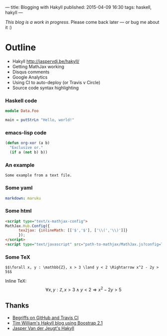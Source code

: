 ---
title: Blogging with Hakyll
published: 2015-04-09 16:30
tags: haskell, hakyll
---

/This blog is a work in progress/. Please come back later — or bug me about it :)

* Outline

- Hakyll http://jaspervdj.be/hakyll/
- Getting MathJax working
- Disqus comments
- Google Analytics
- Using CI to auto-deploy (or Travis v Circle)
- Source code syntax highlighting


*** Haskell code

#+begin_src haskell
module Data.Foo

main = putStrLn "Hello, world!"
#+end_src


*** emacs-lisp code

#+BEGIN_SRC emacs-lisp
(defun org-xor (a b)
  "Exclusive or."
  (if a (not b) b))
#+END_SRC


*** An example

#+BEGIN_EXAMPLE
Some example from a text file.
#+END_EXAMPLE


*** Some yaml

#+name: switch Markdown processors in _config.yml
#+begin_src yaml
markdown: maruku
#+end_src


*** Some html

#+name: enable MathJax in source/_includes/custom/head.html http://www.mathjax.org/docs/1.1/start.html
#+begin_src html
<script type="text/x-mathjax-config">
MathJax.Hub.Config({
      tex2jax: {inlineMath: [['$','$'], ['\\(','\\)']]}
      });
</script>
<script type="text/javascript" src="path-to-mathjax/MathJax.js?config=TeX-AMS-MML_HTMLorMML"></script>
#+end_src


*** Some TeX

#+name: example expression from Paul Snivey's article http://psnively.github.com/2010/03/13/100-proof.html
#+begin_src
$$\forall x, y : \mathbb{Z}, x > 3 \land y < 2 \Rightarrow x^2 - 2y > 5$$
#+end_src

Inline TeX: $$\forall x, y : \mathbb{Z}, x > 3 \land y < 2 \Rightarrow x^2 - 2y > 5$$


** Thanks

- [[http://begriffs.com/posts/2014-08-12-create-static-site-with-hakyll-github.html][Begriffs on GitHub and Travis CI]]
- [[https://github.com/willtim/timphilipwilliams.com][Tim William's Hakyll blog using Boostrap 2.1]]
- [[http://jaspervdj.be/hakyll/][Jasper Van der Jeugt's Hakyll]]
